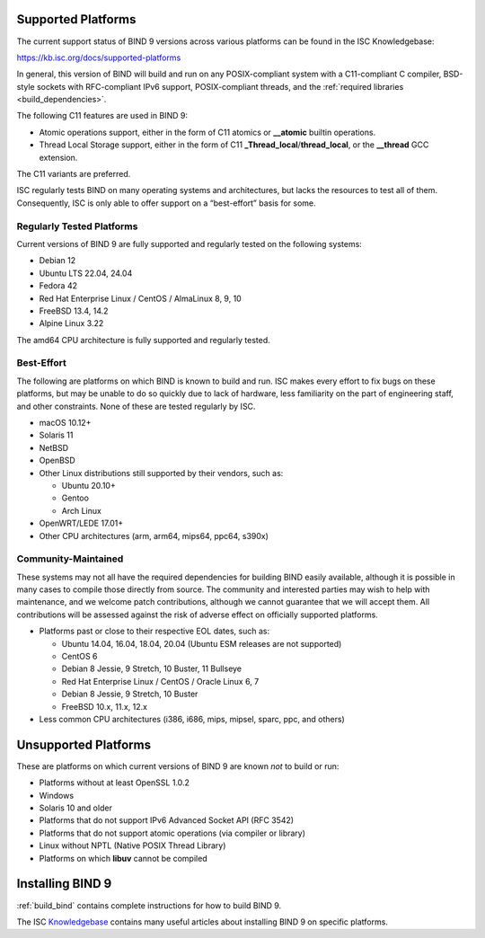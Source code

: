 .. Copyright (C) Internet Systems Consortium, Inc. ("ISC")
..
.. SPDX-License-Identifier: MPL-2.0
..
.. This Source Code Form is subject to the terms of the Mozilla Public
.. License, v. 2.0.  If a copy of the MPL was not distributed with this
.. file, you can obtain one at https://mozilla.org/MPL/2.0/.
..
.. See the COPYRIGHT file distributed with this work for additional
.. information regarding copyright ownership.

.. _supported_os:

Supported Platforms
-------------------

The current support status of BIND 9 versions across various platforms can be
found in the ISC Knowledgebase:

https://kb.isc.org/docs/supported-platforms

In general, this version of BIND will build and run on any
POSIX-compliant system with a C11-compliant C compiler, BSD-style
sockets with RFC-compliant IPv6 support, POSIX-compliant threads, and
the :ref:`required libraries <build_dependencies>`.

The following C11 features are used in BIND 9:

-  Atomic operations support, either in the form of C11 atomics or
   **__atomic** builtin operations.

-  Thread Local Storage support, either in the form of C11
   **_Thread_local**/**thread_local**, or the **__thread** GCC
   extension.

The C11 variants are preferred.

ISC regularly tests BIND on many operating systems and architectures,
but lacks the resources to test all of them. Consequently, ISC is only
able to offer support on a “best-effort” basis for some.

Regularly Tested Platforms
~~~~~~~~~~~~~~~~~~~~~~~~~~

Current versions of BIND 9 are fully supported and regularly tested on the
following systems:

-  Debian 12
-  Ubuntu LTS 22.04, 24.04
-  Fedora 42
-  Red Hat Enterprise Linux / CentOS / AlmaLinux 8, 9, 10
-  FreeBSD 13.4, 14.2
-  Alpine Linux 3.22

The amd64 CPU architecture is fully supported and regularly tested.

Best-Effort
~~~~~~~~~~~

The following are platforms on which BIND is known to build and run. ISC
makes every effort to fix bugs on these platforms, but may be unable to
do so quickly due to lack of hardware, less familiarity on the part of
engineering staff, and other constraints. None of these are tested
regularly by ISC.

-  macOS 10.12+
-  Solaris 11
-  NetBSD
-  OpenBSD
-  Other Linux distributions still supported by their vendors, such as:

   -  Ubuntu 20.10+
   -  Gentoo
   -  Arch Linux

-  OpenWRT/LEDE 17.01+
-  Other CPU architectures (arm, arm64, mips64, ppc64, s390x)

Community-Maintained
~~~~~~~~~~~~~~~~~~~~

These systems may not all have the required dependencies for building
BIND easily available, although it is possible in many cases to
compile those directly from source. The community and interested parties
may wish to help with maintenance, and we welcome patch contributions,
although we cannot guarantee that we will accept them. All contributions
will be assessed against the risk of adverse effect on officially
supported platforms.

-  Platforms past or close to their respective EOL dates, such as:

   -  Ubuntu 14.04, 16.04, 18.04, 20.04 (Ubuntu ESM releases are not supported)
   -  CentOS 6
   -  Debian 8 Jessie, 9 Stretch, 10 Buster, 11 Bullseye
   -  Red Hat Enterprise Linux / CentOS / Oracle Linux 6, 7
   -  Debian 8 Jessie, 9 Stretch, 10 Buster
   -  FreeBSD 10.x, 11.x, 12.x

-  Less common CPU architectures (i386, i686, mips, mipsel, sparc, ppc, and others)

Unsupported Platforms
---------------------

These are platforms on which current versions of BIND 9 are known *not* to build or run:

-  Platforms without at least OpenSSL 1.0.2
-  Windows
-  Solaris 10 and older
-  Platforms that do not support IPv6 Advanced Socket API (RFC 3542)
-  Platforms that do not support atomic operations (via compiler or
   library)
-  Linux without NPTL (Native POSIX Thread Library)
-  Platforms on which **libuv** cannot be compiled

Installing BIND 9
-----------------

:ref:`build_bind` contains complete instructions for how to build BIND 9.

The ISC `Knowledgebase <https://kb.isc.org/>`_ contains many useful articles about installing
BIND 9 on specific platforms.

